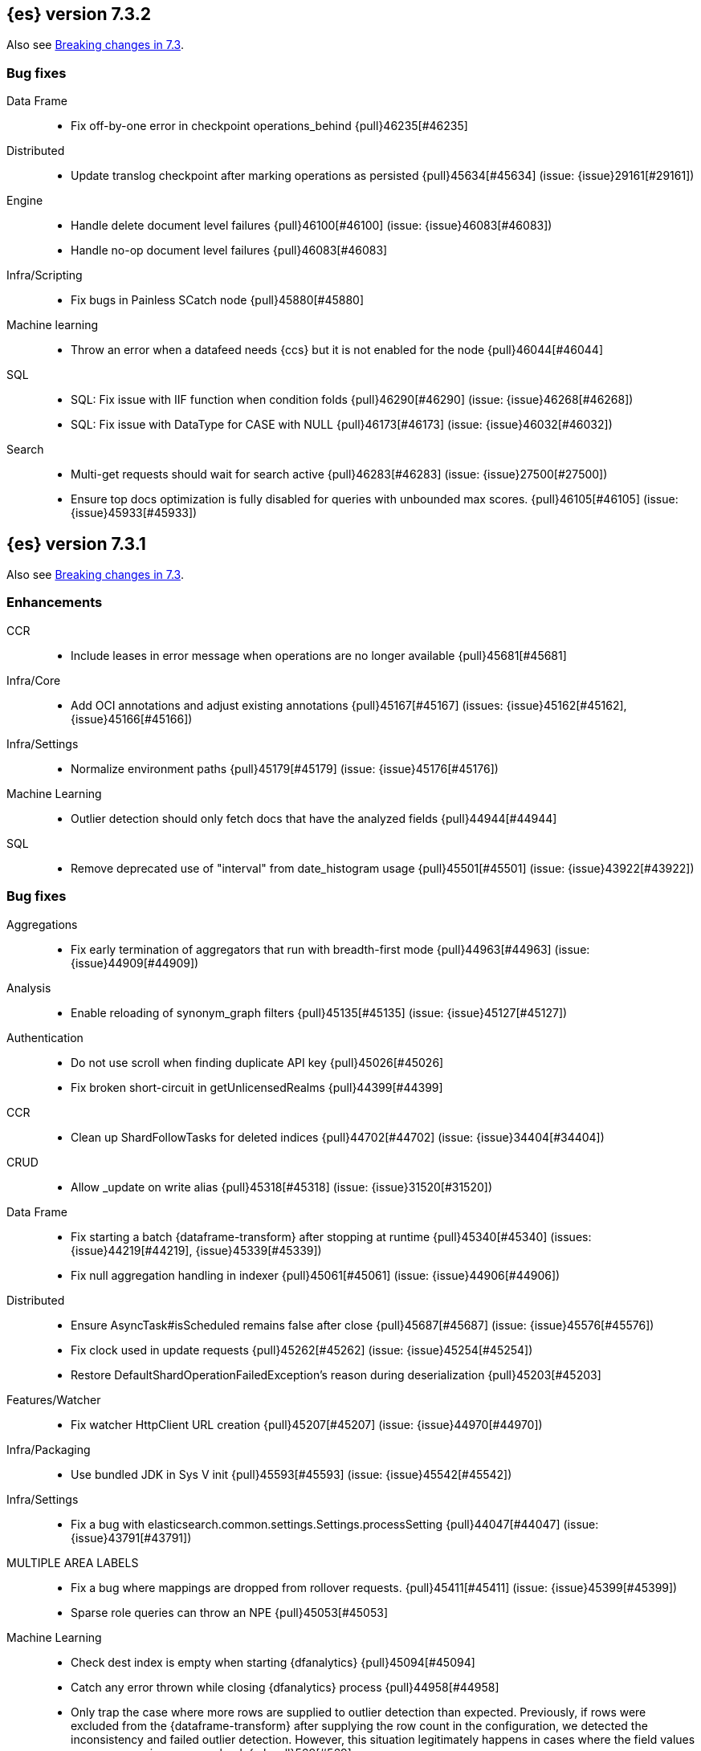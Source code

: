 [[release-notes-7.3.2]]
== {es} version 7.3.2

Also see <<breaking-changes-7.3,Breaking changes in 7.3>>.


[[bug-7.3.2]]
[float]
=== Bug fixes

Data Frame::
* Fix off-by-one error in checkpoint operations_behind {pull}46235[#46235]

Distributed::
* Update translog checkpoint after marking operations as persisted {pull}45634[#45634] (issue: {issue}29161[#29161])

Engine::
* Handle delete document level failures {pull}46100[#46100] (issue: {issue}46083[#46083])
* Handle no-op document level failures {pull}46083[#46083]

Infra/Scripting::
* Fix bugs in Painless SCatch node {pull}45880[#45880]

Machine learning::
* Throw an error when a datafeed needs {ccs} but it is not enabled for the node {pull}46044[#46044]

SQL::
* SQL: Fix issue with IIF function when condition folds {pull}46290[#46290] (issue: {issue}46268[#46268])
* SQL: Fix issue with DataType for CASE with NULL {pull}46173[#46173] (issue: {issue}46032[#46032])

Search::
* Multi-get requests should wait for search active {pull}46283[#46283] (issue: {issue}27500[#27500])
* Ensure top docs optimization is fully disabled for queries with unbounded max scores. {pull}46105[#46105] (issue: {issue}45933[#45933])


[[release-notes-7.3.1]]
== {es} version 7.3.1

Also see <<breaking-changes-7.3,Breaking changes in 7.3>>.

[[enhancement-7.3.1]]
[float]
=== Enhancements

CCR::
* Include leases in error message when operations are no longer available {pull}45681[#45681]

Infra/Core::
* Add OCI annotations and adjust existing annotations {pull}45167[#45167] (issues: {issue}45162[#45162], {issue}45166[#45166])

Infra/Settings::
* Normalize environment paths {pull}45179[#45179] (issue: {issue}45176[#45176])

Machine Learning::
* Outlier detection should only fetch docs that have the analyzed fields {pull}44944[#44944]

SQL::
* Remove deprecated use of "interval" from date_histogram usage {pull}45501[#45501] (issue: {issue}43922[#43922])


[[bug-7.3.1]]
[float]
=== Bug fixes

Aggregations::
* Fix early termination of aggregators that run with breadth-first mode {pull}44963[#44963] (issue: {issue}44909[#44909])

Analysis::
* Enable reloading of synonym_graph filters {pull}45135[#45135] (issue: {issue}45127[#45127])

Authentication::
* Do not use scroll when finding duplicate API key {pull}45026[#45026]
* Fix broken short-circuit in getUnlicensedRealms {pull}44399[#44399]

CCR::
* Clean up ShardFollowTasks for deleted indices {pull}44702[#44702] (issue: {issue}34404[#34404])

CRUD::
* Allow _update on write alias {pull}45318[#45318] (issue: {issue}31520[#31520])

Data Frame::
* Fix starting a batch {dataframe-transform} after stopping at runtime
{pull}45340[#45340] (issues: {issue}44219[#44219], {issue}45339[#45339])
* Fix null aggregation handling in indexer {pull}45061[#45061] (issue: {issue}44906[#44906])

Distributed::
* Ensure AsyncTask#isScheduled remains false after close {pull}45687[#45687] (issue: {issue}45576[#45576])
* Fix clock used in update requests {pull}45262[#45262] (issue: {issue}45254[#45254])
* Restore DefaultShardOperationFailedException's reason during deserialization {pull}45203[#45203]

Features/Watcher::
* Fix watcher HttpClient URL creation {pull}45207[#45207] (issue: {issue}44970[#44970])

Infra/Packaging::
* Use bundled JDK in Sys V init {pull}45593[#45593] (issue: {issue}45542[#45542])

Infra/Settings::
* Fix a bug with elasticsearch.common.settings.Settings.processSetting {pull}44047[#44047] (issue: {issue}43791[#43791])

MULTIPLE AREA LABELS::
* Fix a bug where mappings are dropped from rollover requests. {pull}45411[#45411] (issue: {issue}45399[#45399])
* Sparse role queries can throw an NPE {pull}45053[#45053]

Machine Learning::
* Check dest index is empty when starting {dfanalytics} {pull}45094[#45094]
* Catch any error thrown while closing {dfanalytics} process {pull}44958[#44958]
* Only trap the case where more rows are supplied to outlier detection than
expected. Previously, if rows were excluded from the {dataframe-transform} after supplying the row count in the configuration, we detected the inconsistency and
failed outlier detection. However, this situation legitimately happens in cases
where the field values are non-numeric or array valued. {ml-pull}569[#569]

Mapping::
* Make sure to validate the type before attempting to merge a new mapping. {pull}45157[#45157] (issues: {issue}29316[#29316], {issue}43012[#43012])

SQL::
* Adds format parameter to range queries for constant date comparisons {pull}45326[#45326] (issue: {issue}45139[#45139])
* Uniquely named inner_hits sections for each nested field condition {pull}45039[#45039] (issues: {issue}33080[#33080], {issue}44544[#44544])
* Fix URI path being lost in case of hosted ES scenario {pull}44776[#44776] (issue: {issue}44721[#44721])

Search::
* Prevent Leaking Search Tasks on Exceptions in FetchSearchPhase and DfsQueryPhase {pull}45500[#45500]
* Fix an NPE when requesting inner hits and _source is disabled. {pull}44836[#44836] (issue: {issue}43517[#43517])

Security::
* Fix .security-* indices auto-create {pull}44918[#44918]
* Use system context for looking up connected nodes {pull}43991[#43991] (issue: {issue}43974[#43974])


[[upgrade-7.3.1]]
[float]
=== Upgrades

Infra/Packaging::
* Upgrade to JDK 12.0.2 {pull}45172[#45172]


[[release-notes-7.3.0]]
== {es} version 7.3.0

Also see <<breaking-changes-7.3,Breaking changes in 7.3>>.

[float]
=== Known issues

* Applying deletes or updates on an index after it has been shrunk may corrupt
the index. In order to prevent this issue, it is recommended to stop shrinking
read-write indices. For read-only indices, it is recommended to force-merge
indices after shrinking, which significantly reduces the likeliness of this
corruption in the case that deletes/updates would be applied by mistake. This
bug is fixed in {es} 7.7 and later versions. More details can be found on the
https://issues.apache.org/jira/browse/LUCENE-9300[corresponding issue].

* Indices created in 6.x with <<date,`date`>> and <<date_nanos,`date_nanos`>> fields using formats
that are incompatible with java.time patterns will cause parsing errors, incorrect date calculations or wrong search results.
https://github.com/elastic/elasticsearch/pull/52555
This is fixed in {es} 7.7 and later versions.


[[breaking-7.3.0]]
[float]
=== Breaking changes

CCR::
* Do not allow modify aliases on followers {pull}43017[#43017] (issue: {issue}41396[#41396])

Data Frame::
* Removing format support in date_histogram group_by {pull}43659[#43659]

[[breaking-java-7.3.0]]
[float]
=== Breaking Java changes

Mapping::
* Refactor put mapping request validation for reuse {pull}43005[#43005] (issues: {issue}37675[#37675], {issue}41396[#41396])

Search::
* Refactor IndexSearcherWrapper to disallow the wrapping of IndexSearcher {pull}43645[#43645]



[[deprecation-7.3.0]]
[float]
=== Deprecations

Features/Java High Level REST Client::
* Deprecate native code info in xpack info api {pull}43297[#43297]

Mapping::
* Deprecate support for chained multi-fields. {pull}41926[#41926] (issue: {issue}41267[#41267])

Network::
* Deprecate transport profile security type setting {pull}43237[#43237]

Search::
* Deprecate CommonTermsQuery and cutoff_frequency {pull}42619[#42619] (issue: {issue}37096[#37096])



[[feature-7.3.0]]
[float]
=== New features

Aggregations::
* Adds a minimum interval to `auto_date_histogram`. {pull}42814[#42814] (issue: {issue}41757[#41757])
* Add RareTerms aggregation {pull}35718[#35718] (issue: {issue}20586[#20586])

Audit::
* Enable console audit logs for docker {pull}42671[#42671] (issue: {issue}42666[#42666])

Data Frame::
* Add sync api {pull}41800[#41800]

Infra/Settings::
* Consistent Secure Settings {pull}40416[#40416]

Machine Learning::
* Machine learning data frame analytics {pull}43544[#43544]

Mapping::
* Add support for 'flattened object' fields. {pull}42541[#42541] (issues: {issue}25312[#25312], {issue}33003[#33003])

Ranking::
* Move dense_vector and sparse_vector to module {pull}43280[#43280]

SQL::
* SQL: Add support for FROZEN indices {pull}41558[#41558] (issues: {issue}39377[#39377], {issue}39390[#39390])

Search::
* Wildcard intervals {pull}43691[#43691] (issue: {issue}43198[#43198])
* Add prefix intervals source {pull}43635[#43635] (issue: {issue}43198[#43198])



[[enhancement-7.3.0]]
[float]
=== Enhancements

Aggregations::
* Allocate memory lazily in BestBucketsDeferringCollector {pull}43339[#43339] (issue: {issue}43091[#43091])
* Reduce the number of docvalues iterator created in the global ordinals fielddata {pull}43091[#43091]

Analysis::
* Return reloaded analyzers in _reload_search_ananlyzer response {pull}43813[#43813] (issue: {issue}43804[#43804])
* Allow reloading of search time analyzers {pull}43313[#43313] (issue: {issue}29051[#29051])
* Allow reloading of search time analyzers {pull}42888[#42888] (issue: {issue}29051[#29051])
* Allow reloading of search time analyzers {pull}42669[#42669] (issue: {issue}29051[#29051])

Authentication::
* Always attach system user to internal actions {pull}43468[#43468] (issue: {issue}42215[#42215])
* Add kerberos grant_type to get token in exchange for Kerberos ticket {pull}42847[#42847] (issue: {issue}41943[#41943])
* Permit API Keys on Basic License {pull}42787[#42787]

Authorization::
* Add "manage_api_key" cluster privilege {pull}43728[#43728] (issue: {issue}42020[#42020])
* Use separate BitSet cache in Doc Level Security {pull}43669[#43669] (issue: {issue}30974[#30974])
* Support builtin privileges in get privileges API {pull}42134[#42134] (issue: {issue}29771[#29771])

CCR::
* Replicate aliases in cross-cluster replication {pull}41815[#41815] (issue: {issue}41396[#41396])

Cluster Coordination::
* Ignore unknown fields if overriding node metadata {pull}44689[#44689]
* Add voting-only master node {pull}43410[#43410] (issue: {issue}14340[#14340])
* Defer reroute when nodes join {pull}42855[#42855]
* Stop SeedHostsResolver on shutdown {pull}42844[#42844]
* Log leader and handshake failures by default {pull}42342[#42342] (issue: {issue}42153[#42153])

Data Frame::
* Add a frequency option to transform config, default 1m {pull}44120[#44120]
* Add node attr to GET _stats {pull}43842[#43842] (issue: {issue}43743[#43743])
* Add deduced mappings to _preview response payload {pull}43742[#43742] (issue: {issue}39250[#39250])
* Add support for allow_no_match for endpoints {pull}43490[#43490] (issue: {issue}42766[#42766])
* Add version and create_time to transform config {pull}43384[#43384] (issue: {issue}43037[#43037])
* Have sum map to a double to prevent overflows {pull}43213[#43213]
* Add new pipeline field to dest config {pull}43124[#43124] (issue: {issue}43061[#43061])
* Write a warning audit on bulk index failures {pull}43106[#43106]
* Add support for weighted_avg agg {pull}42646[#42646]

Distributed::
* Improve Close Index Response {pull}39687[#39687] (issue: {issue}33888[#33888])

Engine::
* Use reader attributes to control term dict memory useage {pull}42838[#42838] (issue: {issue}38390[#38390])
* Remove sort by primary term when reading soft-deletes {pull}43845[#43845]
* Refresh translog stats after translog trimming in NoOpEngine {pull}43825[#43825] (issue: {issue}43156[#43156])
* Expose translog stats in ReadOnlyEngine {pull}43752[#43752]
* Do not use soft-deletes to resolve indexing strategy {pull}43336[#43336] (issues: {issue}35230[#35230], {issue}42979[#42979], {issue}43202[#43202])
* Rebuild version map when opening internal engine {pull}43202[#43202] (issues: {issue}40741[#40741], {issue}42979[#42979])
* Only load FST off heap if we are actually using mmaps for the term dictionary {pull}43158[#43158] (issue: {issue}43150[#43150])
* Trim translog for closed indices {pull}43156[#43156] (issue: {issue}42445[#42445])
* Also mmap terms index (`.tip`) files for hybridfs {pull}43150[#43150] (issue: {issue}42838[#42838])
* Add a merge policy that prunes ID postings for soft-deleted but retained documents {pull}40741[#40741]

Features/Indices APIs::
* Remove "template" field in IndexTemplateMetaData {pull}42099[#42099] (issue: {issue}38502[#38502])

Features/Ingest::
* Avoid HashMap construction on Grok non-match {pull}42444[#42444]
* Improve how internal representation of pipelines are updated {pull}42257[#42257]

Features/Java High Level REST Client::
* Add _reload_search_analyzers endpoint to HLRC {pull}43733[#43733] (issue: {issue}43313[#43313])
* Bulk processor concurrent requests {pull}41451[#41451]

Features/Java Low Level REST Client::
* Adapt low-level REST client to java 8 {pull}41537[#41537] (issue: {issue}38540[#38540])

Features/Monitoring::
* Expand beats_system role privileges {pull}40876[#40876]

Features/Watcher::
* Improve CryptoService error message on missing secure file {pull}43623[#43623] (issue: {issue}43619[#43619])
* Watcher: Allow to execute actions for each element in array {pull}41997[#41997] (issue: {issue}34546[#34546])

Infra/Core::
* Shortcut simple patterns ending in `*` {pull}43904[#43904]
* Prevent merging nodes' data paths {pull}42665[#42665] (issue: {issue}42489[#42489])
* Deprecation info for joda-java migration on 7.x {pull}42659[#42659] (issue: {issue}42010[#42010])
* Implement XContentParser.genericMap and XContentParser.genericMapOrdered methods {pull}42059[#42059]

Infra/Packaging::
* Omit JDK sources archive from bundled JDK {pull}42821[#42821]

Infra/Plugins::
* Enable node roles to be pluggable {pull}43175[#43175]

Infra/Scripting::
* Add annotations to Painless whitelist {pull}43239[#43239]
* Add painless method getByPath, get value from nested collections with dotted path {pull}43170[#43170] (issue: {issue}42769[#42769])
* Add painless method getByPath, get value from nested collections with dotted path {pull}43129[#43129] (issue: {issue}42769[#42769])

Machine Learning::
* Add version and create_time to data frame analytics config {pull}43683[#43683]
* Improve message when native controller cannot connect {pull}43565[#43565] (issue: {issue}42341[#42341])
* Report exponential_avg_bucket_processing_time which gives more weight to recent buckets {pull}43189[#43189] (issue: {issue}29857[#29857])
* Adding support for geo_shape, geo_centroid, geo_point in datafeeds {pull}42969[#42969] (issue: {issue}42820[#42820])
* Report timing stats as part of the Job stats response {pull}42709[#42709] (issue: {issue}29857[#29857])
* Increase maximum forecast interval to 10 years. {pull}41082[#41082] (issue: {issue}41103[#41103])
* Upgrade to a newer version of the Apache Portable Runtime library. {ml-pull}495[#495]
* Improve stability of modelling around change points. {ml-pull}496[#496]
* Restrict detection of epoch timestamps in find_file_structure {pull}43188[#43188]
* Better detection of binary input in find_file_structure {pull}42707[#42707]
* Add a limit on line merging in find_file_structure {pull}42501[#42501] (issue: {issue}38086[#38086])
* Improve file structure finder timestamp format determination {pull}41948[#41948] (issues: {issue}35132[#35132], {issue}35137[#35137], {issue}38086[#38086])
* Add earliest and latest timestamps to field stats in find_file_structure response {pull}42890[#42890]
* Change dots in CSV column names to underscores in find_file_structure response {pull}42839[#42839] (issue: {issue}26800[#26800])

Mapping::
* Add dims parameter to dense_vector mapping {pull}43444[#43444]
* Added parsing of erroneous field value {pull}42321[#42321] (issue: {issue}41372[#41372])

Network::
* Do not hang on unsupported HTTP methods {pull}43362[#43362]

Ranking::
* Fix parameter value for calling data.advanceExact {pull}44205[#44205]
* Distance measures for dense and sparse vectors {pull}37947[#37947] (issue: {issue}31615[#31615])

Recovery::
* Make peer recovery send file info step async {pull}43792[#43792] (issue: {issue}36195[#36195])
* Make peer recovery clean files step async {pull}43787[#43787] (issue: {issue}36195[#36195])

Reindex::
* Reindex max_docs parameter name {pull}41894[#41894] (issue: {issue}24344[#24344])

Search::
* Split search in two when made against read-only and write indices {pull}42510[#42510] (issue: {issue}40900[#40900])
* Rename SearchRequest#crossClusterSearch {pull}42363[#42363]
* Allow `fields` to be set to `*` {pull}42301[#42301] (issue: {issue}39577[#39577])
* Search - enable low_level_cancellation by default. {pull}42291[#42291] (issue: {issue}26258[#26258])
* Cut over ClusterSearchShardsGroup to Writeable {pull}41788[#41788]
* Disable max score optimization for queries with unbounded max scores {pull}41361[#41361]

Snapshot/Restore::
* Recursive Delete on BlobContainer {pull}43281[#43281] (issue: {issue}42189[#42189])
* Add SAS Token Authentication Support to Azure Repo Plugin {pull}42982[#42982] (issue: {issue}42117[#42117])
* Enable Parallel Deletes in Azure Repository {pull}42783[#42783]
* Add Ability to List Child Containers to BlobContainer {pull}42653[#42653] (issue: {issue}42189[#42189])
* Add custom metadata to snapshots {pull}41281[#41281] (issue: {issue}40638[#40638])

Store::
* Shard CLI tool always check shards {pull}41480[#41480] (issue: {issue}41298[#41298])



[[bug-7.3.0]]
[float]
=== Bug fixes

Aggregations::
* Fix incorrect calculation of how many buckets will result from a merge {pull}44461[#44461] (issue: {issue}43577[#43577])
* Set document on script when using Bytes.WithScript {pull}43390[#43390]
* Bug fix to allow access to top level params in reduce script {pull}42096[#42096] (issue: {issue}42046[#42046])

Allocation::
* Do not copy initial recovery filter during split {pull}44053[#44053] (issue: {issue}43955[#43955])
* Avoid parallel reroutes in DiskThresholdMonitor {pull}43381[#43381] (issue: {issue}40174[#40174])
* Reset failed allocation counter before executing routing commands {pull}42658[#42658] (issue: {issue}39546[#39546])
* Validate routing commands using updated routing state {pull}42066[#42066] (issue: {issue}41050[#41050])

Analysis::
* Fix AnalyzeAction response serialization {pull}44284[#44284] (issue: {issue}44078[#44078])
* Actually close IndexAnalyzers contents {pull}43914[#43914]
* Issue deprecation warnings for preconfigured delimited_payload_filter {pull}43684[#43684] (issues: {issue}26625[#26625], {issue}43568[#43568])
* Use preconfigured filters correctly in Analyze API {pull}43568[#43568] (issue: {issue}43002[#43002])
* Require [articles] setting in elision filter {pull}43083[#43083] (issue: {issue}43002[#43002])

Authentication::
* Fix broken short-circuit in getUnlicensedRealms {pull}44399[#44399]
* Fix Token Service retry mechanism {pull}39639[#39639]

CCR::
* Skip update if leader and follower settings identical {pull}44535[#44535] (issue: {issue}44521[#44521])
* Avoid stack overflow in auto-follow coordinator {pull}44421[#44421] (issue: {issue}43251[#43251])
* Avoid NPE when checking for CCR index privileges {pull}44397[#44397] (issue: {issue}44172[#44172])
* CCR should not replicate private/internal settings {pull}43067[#43067] (issue: {issue}41268[#41268])

CRUD::
* Fix NPE when rejecting bulk updates {pull}42923[#42923]
* Fix "size" field in the body of AbstractBulkByScrollRequest {pull}35742[#35742] (issue: {issue}35636[#35636])

Cluster Coordination::
* Local node is discovered when cluster fails {pull}43316[#43316]
* Reset state recovery after successful recovery {pull}42576[#42576] (issue: {issue}39172[#39172])
* Cluster state from API should always have a master {pull}42454[#42454] (issues: {issue}38331[#38331], {issue}38432[#38432])
* Omit non-masters in ClusterFormationFailureHelper {pull}41344[#41344]

Data Frame::
* Treat bulk index failures as an indexing failure {pull}44351[#44351] (issue: {issue}44101[#44101])
* Responding with 409 status code when failing _stop {pull}44231[#44231] (issue: {issue}44103[#44103])
* Adds index validations to _start data frame transform {pull}44191[#44191] (issue: {issue}44104[#44104])
* Data frame task failure do not make a 500 response {pull}44058[#44058] (issue: {issue}44011[#44011])
* Audit message missing for autostop {pull}43984[#43984] (issue: {issue}43977[#43977])
* Add data frame transform cluster privileges to HLRC {pull}43879[#43879]
* Improve pivot nested field validations {pull}43548[#43548]
* Adjusting error message {pull}43455[#43455]
* Size the GET stats search by number of Ids requested {pull}43206[#43206] (issue: {issue}43203[#43203])
* Rewrite start and stop to answer with acknowledged {pull}42589[#42589] (issue: {issue}42450[#42450])
* Set data frame transform task state to stopped when stopping   {pull}42516[#42516] (issue: {issue}42441[#42441])

Distributed::
* Fix DefaultShardOperationFailedException subclass xcontent serialization {pull}43435[#43435] (issue: {issue}43423[#43423])
* Advance checkpoints only after persisting ops {pull}43205[#43205]
* Avoid loading retention leases while writing them {pull}42620[#42620] (issue: {issue}41430[#41430])
* Do not use ifSeqNo for update requests on mixed cluster {pull}42596[#42596] (issue: {issue}42561[#42561])
* Ensure relocation target still tracked when start handoff {pull}42201[#42201]

Engine::
* AsyncIOProcessor preserve thread context {pull}43729[#43729]
* Account soft deletes for committed segments {pull}43126[#43126] (issue: {issue}43103[#43103])
* Prune _id of only docs below local checkpoint of safe commit {pull}43051[#43051] (issues: {issue}40741[#40741], {issue}42979[#42979])
* Improve translog corruption detection {pull}42744[#42744] (issue: {issue}42661[#42661])

Features/CAT APIs::
* Fix indices shown in _cat/indices {pull}43286[#43286] (issues: {issue}33888[#33888], {issue}38824[#38824], {issue}39933[#39933])

Features/ILM::
* Fix swapped variables in error message {pull}44300[#44300]
* Account for node versions during allocation in ILM Shrink {pull}43300[#43300] (issue: {issue}41879[#41879])
* Narrow period of Shrink action in which ILM prevents stopping {pull}43254[#43254] (issue: {issue}43253[#43253])
* Make ILM force merging best effort {pull}43246[#43246] (issues: {issue}42824[#42824], {issue}43245[#43245])

Features/Indices APIs::
* Check shard limit after applying index templates {pull}44619[#44619] (issues: {issue}34021[#34021], {issue}44567[#44567], {issue}44619[#44619])
* Validate index settings after applying templates {pull}44612[#44612] (issues: {issue}34021[#34021], {issue}44567[#44567])
* Prevent NullPointerException in TransportRolloverAction {pull}43353[#43353] (issue: {issue}43296[#43296])

Features/Ingest::
* Read the default pipeline for bulk upsert through an alias {pull}41963[#41963]

Features/Java High Level REST Client::
* Fix CreateRepository Requeset in HLRC {pull}43522[#43522] (issue: {issue}43521[#43521])

Features/Stats::
* Return 0 for negative "free" and "total" memory reported by the OS {pull}42725[#42725] (issue: {issue}42157[#42157])

Features/Watcher::
* NullPointerException when creating a watch with Jira action (#41922) {pull}42081[#42081]
* fix unlikely bug that can prevent Watcher from restarting {pull}42030[#42030]

Infra/Core::
* Add default CLI JVM options {pull}44545[#44545] (issues: {issue}219[#219], {issue}42021[#42021])
* scheduleAtFixedRate would hang {pull}42993[#42993] (issue: {issue}38441[#38441])
* Only ignore IOException when fsyncing on dirs {pull}42972[#42972] (issue: {issue}42950[#42950])
* Fix alpha build error message when generate version object from version string {pull}40406[#40406]
* Bat scripts to work with JAVA_HOME with parantheses {pull}39712[#39712] (issues: {issue}30606[#30606], {issue}33405[#33405], {issue}38578[#38578], {issue}38624[#38624])
* Change licence expiration date pattern {pull}39681[#39681] (issue: {issue}39136[#39136])

Infra/Packaging::
* Restore setting up temp dir for windows service {pull}44541[#44541]
* Fix the bundled jdk flag to be passed through windows startup {pull}43502[#43502]

Infra/Plugins::
* Do not checksum all bytes at once in plugin install {pull}44649[#44649] (issue: {issue}44545[#44545])

Infra/REST API::
* Remove deprecated _source_exclude and _source_include from get API spec {pull}42188[#42188]

Infra/Scripting::
* Allow aggregations using expressions to use _score {pull}42652[#42652]

Machine Learning::
* Update .ml-config mappings before indexing job, datafeed or df analytics config {pull}44216[#44216] (issue: {issue}44263[#44263])
* Wait for .ml-config primary before assigning persistent tasks {pull}44170[#44170] (issue: {issue}44156[#44156])
* Fix ML memory tracker lockup when inner step fails {pull}44158[#44158] (issue: {issue}44156[#44156])
* Reduce false positives associated with the multi-bucket feature. {ml-pull}491[#491]
* Reduce false positives for sum and count functions on sparse data. {ml-pull}492[#492]
* Fix an edge case causing spurious anomalies (false positives) if the variance
in the count of events changed significantly throughout the period of a seasonal
quantity. (See {ml-pull}489[#489].)

Mapping::
* Ensure field caps doesn't error on rank feature fields. {pull}44370[#44370] (issue: {issue}44330[#44330])
* Prevent types deprecation warning for indices.exists requests {pull}43963[#43963] (issue: {issue}43905[#43905])
* Fix index_prefix sub field name on nested text fields {pull}43862[#43862] (issue: {issue}43741[#43741])
* Fix possible NPE in put mapping validators {pull}43000[#43000] (issue: {issue}37675[#37675])
* Allow big integers and decimals to be mapped dynamically. {pull}42827[#42827] (issue: {issue}37846[#37846])

Network::
* Reconnect remote cluster when seeds are changed {pull}43379[#43379] (issue: {issue}37799[#37799])
* Don't require TLS for single node clusters {pull}42826[#42826]
* Fix Class Load Order in Netty4Plugin {pull}42591[#42591] (issue: {issue}42532[#42532])

Recovery::
* Ensure to access RecoveryState#fileDetails under lock {pull}43839[#43839]
* Make Recovery API support `detailed` params {pull}29076[#29076] (issue: {issue}28910[#28910])

Reindex::
* Properly serialize remote query in ReindexRequest {pull}43457[#43457] (issues: {issue}43406[#43406], {issue}43456[#43456])
* Fixing handling of auto slices in bulk scroll requests {pull}43050[#43050]
* Remote reindex failure parse fix {pull}42928[#42928]
* Fix concurrent search and index delete {pull}42621[#42621] (issue: {issue}28053[#28053])
* Propogate version in reindex from remote search {pull}42412[#42412] (issue: {issue}31908[#31908])

SQL::
* SQL: change the size of the list of concrete indices when resolving multiple indices {pull}43878[#43878] (issue: {issue}43876[#43876])
* SQL: handle double quotes escaping {pull}43829[#43829] (issue: {issue}43810[#43810])
* SQL: add pretty printing to JSON format {pull}43756[#43756]
* SQL: handle SQL not being available in a more graceful way {pull}43665[#43665] (issue: {issue}41279[#41279])
* SQL: fix NPE in case of subsequent scrolled requests for a CSV/TSV formatted response {pull}43365[#43365] (issue: {issue}43327[#43327])
* Geo: Add coerce support to libs/geo WKT parser {pull}43273[#43273] (issue: {issue}43173[#43173])
* SQL: Increase hard limit for sorting on aggregates {pull}43220[#43220] (issue: {issue}43168[#43168])
* SQL: Fix wrong results when sorting on aggregate {pull}43154[#43154] (issue: {issue}42851[#42851])
* SQL: cover the Integer type when extracting values from _source {pull}42859[#42859] (issue: {issue}42858[#42858])

Search::
* Don't use index_phrases on graph queries {pull}44340[#44340] (issue: {issue}43976[#43976])
* Fix wrong logic in `match_phrase` query with multi-word synonyms {pull}43941[#43941] (issue: {issue}43308[#43308])
* Fix UOE on search requests that match a sparse role query {pull}43668[#43668] (issue: {issue}42857[#42857])
* Fix propagation of enablePositionIncrements in QueryStringQueryBuilder {pull}43578[#43578] (issue: {issue}43574[#43574])
* Fix score mode of the MinimumScoreCollector {pull}43527[#43527] (issue: {issue}43497[#43497])
* Fix round up of date range without rounding {pull}43303[#43303] (issue: {issue}43277[#43277])
* SearchRequest#allowPartialSearchResults does not handle successful retries {pull}43095[#43095] (issue: {issue}40743[#40743])
* Wire query cache into sorting nested-filter computation {pull}42906[#42906] (issue: {issue}42813[#42813])
* Fix auto fuzziness in query_string query {pull}42897[#42897]
* Fix IntervalBuilder#analyzeText to never return `null` {pull}42750[#42750] (issue: {issue}42587[#42587])
* Fix sorting on nested field with unmapped {pull}42451[#42451] (issue: {issue}33644[#33644])
* Deduplicate alias and concrete fields in query field expansion {pull}42328[#42328]

Security::
* Do not swallow I/O exception getting authentication {pull}44398[#44398] (issues: {issue}44172[#44172], {issue}44397[#44397])
* Use system context for looking up connected nodes {pull}43991[#43991] (issue: {issue}43974[#43974])
* SecurityIndexSearcherWrapper doesn't always carry over caches and similarity {pull}43436[#43436]
* Detect when security index is closed {pull}42191[#42191]

Snapshot/Restore::
* Check again on-going snapshots/restores of indices before closing {pull}43873[#43873]
* Fix Azure List by Prefix Bug {pull}42713[#42713]

Store::
* Remove usage of FileSwitchDirectory  {pull}42937[#42937] (issue: {issue}37111[#37111])
* Fix Infinite Loops in ExceptionsHelper#unwrap {pull}42716[#42716] (issue: {issue}42340[#42340])

Suggesters::
* Fix suggestions for empty indices {pull}42927[#42927] (issue: {issue}42473[#42473])
* Skip explain phase when only suggestions are requested {pull}41739[#41739] (issue: {issue}31260[#31260])



[[regression-7.3.0]]
[float]
=== Regressions

Infra/Core::
* Restore date aggregation performance in UTC case {pull}38221[#38221] (issue: {issue}37826[#37826])



[[upgrade-7.3.0]]
[float]
=== Upgrades

Discovery-Plugins::
* Upgrade AWS SDK to Latest Version {pull}42708[#42708]

Engine::
* Upgrade to Lucene 8.1.0 {pull}42214[#42214]

Infra/Core::
* Upgrade HPPC to version 0.8.1 {pull}43025[#43025]

Network::
* Upgrade to Netty 4.1.36 {pull}42543[#42543] (issue: {issue}42532[#42532])

Snapshot/Restore::
* Upgrade GCS Repository Dependencies {pull}43142[#43142]


